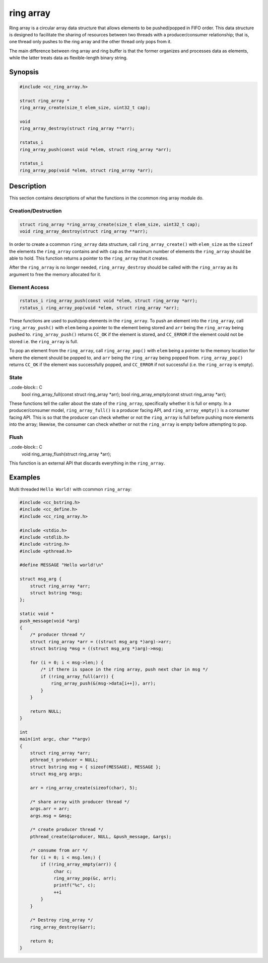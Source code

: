 ring array
==========

Ring array is a circular array data structure that allows elements to be
pushed/popped in FIFO order. This data structure is designed to facilitate the
sharing of resources between two threads with a producer/consumer relationship;
that is, one thread only pushes to the ring array and the other thread only pops
from it.

The main difference between ring array and ring buffer is that the former
organizes and processes data as elements, while the latter treats data as
flexible-length binary string.

Synopsis
--------
.. code-block:: C

  #include <cc_ring_array.h>

  struct ring_array *
  ring_array_create(size_t elem_size, uint32_t cap);

  void
  ring_array_destroy(struct ring_array **arr);

  rstatus_i
  ring_array_push(const void *elem, struct ring_array *arr);

  rstatus_i
  ring_array_pop(void *elem, struct ring_array *arr);

Description
-----------

This section contains descriptions of what the functions in the ccommon ring
array module do.

Creation/Destruction
^^^^^^^^^^^^^^^^^^^^
.. code-block:: C

   struct ring_array *ring_array_create(size_t elem_size, uint32_t cap);
   void ring_array_destroy(struct ring_array **arr);

In order to create a ccommon ``ring_array`` data structure, call
``ring_array_create()`` with ``elem_size`` as the ``sizeof`` the elements the
``ring_array`` contains and with ``cap`` as the maximum number of elements the
``ring_array`` should be able to hold. This function returns a pointer to the
``ring_array`` that it creates.

After the ``ring_array`` is no longer needed, ``ring_array_destroy`` should be
called with the ``ring_array`` as its argument to free the memory allocated for
it.

Element Access
^^^^^^^^^^^^^^
.. code-block:: C

   rstatus_i ring_array_push(const void *elem, struct ring_array *arr);
   rstatus_i ring_array_pop(void *elem, struct ring_array *arr);

These functions are used to push/pop elements in the ``ring_array``. To push an
element into the ``ring_array``, call ``ring_array_push()`` with ``elem`` being
a pointer to the element being stored and ``arr`` being the ``ring_array`` being
pushed to. ``ring_array_push()`` returns ``CC_OK`` if the element is stored, and
``CC_ERROR`` if the element could not be stored i.e. the ``ring_array`` is full.

To pop an element from the ``ring_array``, call ``ring_array_pop()`` with
``elem`` being a pointer to the memory location for where the element should be
popped to, and ``arr`` being the ``ring_array`` being popped from.
``ring_array_pop()`` returns ``CC_OK`` if the element was successfully popped,
and ``CC_ERROR`` if not successful (i.e. the ``ring_array`` is empty).

State
^^^^^
..code-block:: C
   bool ring_array_full(const struct ring_array *arr);
   bool ring_array_empty(const struct ring_array *arr);

These functions tell the caller about the state of the ``ring_array``,
specifically whether it is full or empty. In a producer/consumer model,
``ring_array_full()`` is a producer facing API, and ``ring_array_empty()`` is a
consumer facing API. This is so that the producer can check whether or not the
``ring_array`` is full before pushing more elements into the array; likewise, the
consumer can check whether or not the ``ring_array`` is empty before attempting
to pop.

Flush
^^^^^
..code-block:: C
   void ring_array_flush(struct ring_array *arr);

This function is an external API that discards everything in the ``ring_array``.


Examples
--------

Multi threaded ``Hello World!`` with ccommon ``ring_array``:

.. code-block:: c

   #include <cc_bstring.h>
   #include <cc_define.h>
   #include <cc_ring_array.h>

   #include <stdio.h>
   #include <stdlib.h>
   #include <string.h>
   #include <pthread.h>

   #define MESSAGE "Hello world!\n"

   struct msg_arg {
       struct ring_array *arr;
       struct bstring *msg;
   };

   static void *
   push_message(void *arg)
   {
       /* producer thread */
       struct ring_array *arr = ((struct msg_arg *)arg)->arr;
       struct bstring *msg = ((struct msg_arg *)arg)->msg;

       for (i = 0; i < msg->len;) {
           /* if there is space in the ring array, push next char in msg */
           if (!ring_array_full(arr)) {
               ring_array_push(&(msg->data[i++]), arr);
           }
       }

       return NULL;
   }

   int
   main(int argc, char **argv)
   {
       struct ring_array *arr;
       pthread_t producer = NULL;
       struct bstring msg = { sizeof(MESSAGE), MESSAGE };
       struct msg_arg args;

       arr = ring_array_create(sizeof(char), 5);

       /* share array with producer thread */
       args.arr = arr;
       args.msg = &msg;

       /* create producer thread */
       pthread_create(&producer, NULL, &push_message, &args);

       /* consume from arr */
       for (i = 0; i < msg.len;) {
           if (!ring_array_empty(arr)) {
                char c;
                ring_array_pop(&c, arr);
                printf("%c", c);
                ++i
           }
       }

       /* Destroy ring_array */
       ring_array_destroy(&arr);

       return 0;
   }
